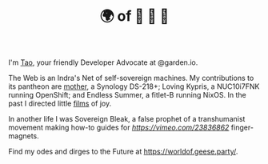 #+TITLE: 🌍 of 🦢 🦢 🦢
#+options: f:t

**** I'm [[https://t.me/taoscienceskyrocket][Tao]], your friendly Developer Advocate at @garden.io.

The Web is an Indra's Net of self-sovereign machines. My contributions to its pantheon are [[https://traefik.hansen.agency][mother]], a Synology DS-218+; Loving Kypris, a NUC10i7FNK running OpenShift; and Endless Summer, a fitlet-B running NixOS. In the past I directed little [[https://tube.hansen.agency][films]] of joy.

In another life I was Sovereign Bleak, a false prophet of a transhumanist movement making how-to guides for [[surgically implanting][https://vimeo.com/23836862]] finger-magnets.

Find my odes and dirges to the Future at https://worldof.geese.party/.
